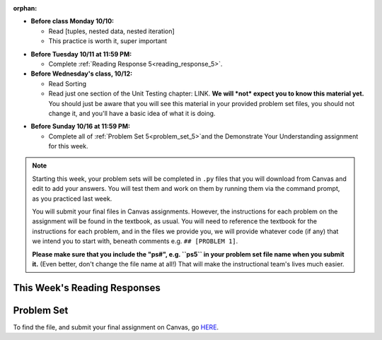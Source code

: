 :orphan:

..  Copyright (C) Paul Resnick.  Permission is granted to copy, distribute
    and/or modify this document under the terms of the GNU Free Documentation
    License, Version 1.3 or any later version published by the Free Software
    Foundation; with Invariant Sections being Forward, Prefaces, and
    Contributor List, no Front-Cover Texts, and no Back-Cover Texts.  A copy of
    the license is included in the section entitled "GNU Free Documentation
    License".

* **Before class Monday 10/10:**

  * Read [tuples, nested data, nested iteration]
  * This practice is worth it, super important

.. usageassignment::
	:subchapters: Unix/CommandPrompt, Unix/FoldersAndPaths, Unix/DirectoriesAndCopying, Unix/lessCommand
  :assignment_name: Prep 10
  :deadline: 2016-10-10 21:40
  :pct_required: 80
  :points: 50

* **Before Tuesday 10/11 at 11:59 PM:**

  * Complete :ref:`Reading Response 5<reading_response_5>`.

* **Before Wednesday's class, 10/12:**

  * Read Sorting
  * Read just one section of the Unit Testing chapter: LINK. **We will *not* expect you to know this material yet.** You should just be aware that you will see this material in your provided problem set files, you should not change it, and you'll have a basic idea of what it is doing.

.. usageassignment::
	:subchapters: Unix/CommandPrompt, Unix/FoldersAndPaths, Unix/DirectoriesAndCopying, Unix/lessCommand
  :assignment_name: Prep 11
  :deadline: 2016-10-12 21:40
  :pct_required: 80
  :points: 50

* **Before Sunday 10/16 at 11:59 PM:**

  * Complete all of :ref:`Problem Set 5<problem_set_5>`and the Demonstrate Your Understanding assignment for this week.  

.. note::

	Starting this week, your problem sets will be completed in ``.py`` files that you will download from Canvas and edit to add your answers. You will test them and work on them by running them via the command prompt, as you practiced last week. 

	You will submit your final files in Canvas assignments. However, the instructions for each problem on the assignment will be found in the textbook, as usual. You will need to reference the textbook for the instructions for each problem, and in the files we provide you, we will provide whatever code (if any) that we intend you to start with, beneath comments e.g. ``## [PROBLEM 1]``.

	**Please make sure that you include the "ps#", e.g. ``ps5`` in your problem set file name when you submit it.** (Even better, don't change the file name at all!) That will make the instructional team's lives much easier.


This Week's Reading Responses
-----------------------------

.. _reading_response_6:

.. external:: rr_6

  `Reading Response 6 <linkhere.link>`_ on Canvas.


.. _problem_set_5:

Problem Set
-----------

To find the file, and submit your final assignment on Canvas, go `HERE <linkhere.linkhere>`_.

.. external:: ps_5_1

    1. Write code to sort the list ``fall_list`` in reverse alphabetical order. Assign the result of the sorted list to the variable ``sorted_fall_list``.

.. external:: ps_5_2

    2. First, write code to sort the list ``food_amounts`` by the key ``sugar_grams``, from lowest to highest. Assign that sorted list to the variable ``sorted_sugar``. 

    Next, write code to sort the list ``food_amounts`` by the value of the key ``carbohydrate`` minus the value of the key ``fiber`` in each one, from lowest difference to highest. Assign this sorted list to a variable ``raw_carb_sort``.

.. external:: ps_5_3

    3. Use the ``curl`` Unix command to download the file ``words.txt``, like so: ``curl http://www.puzzlers.org/pub/wordlists/ospd.txt > words.txt``. Make sure to do so in the same directory where you have saved this ``ps5.py`` file.

    There are 19 3-letter words in the Scrabble dictionary provided in the ``words.txt`` file which contain the letter 'z'. Write code to generate a list of them. That list should be sorted in *reverse* alphabetical order (i.e. ``'zoo'`` should be first and ``'adz'`` should be last). Save that list in a variable ``short_z_words``.

    **NOTE:** to get rid of the blank line character at the end of each line in the file, use the ``.strip()`` string method.

.. external:: ps_5_4

    4. Write code to generate a list of the 10 highest-scoring words from the Scrabble dictionary that contain the letter 'z'. Save it in the variable ``best_z_words``. You may assume there are no bonuses that double or triple letter values or entire words. The dictionary saved in ``letter_values`` contains the Scrabble score information: its keys are letters, and its values are the scores associated with those letters.

    If you have never played Scrabble before, `here <linkhere.link>`_ is an explanation of what it is. (You do not need that information to solve this problem. All you need to know is that each letter is associated with a number of points, and you want to find the ten words that are associated with the largest point totals.)

    **HINT:** In the textbook section on Accumulating Results from a Dictionary, there is code that computes the scrabble score for the entire text of "A Study in Scarlet". You may want to adapt that.

.. external:: ps_5_5

		5. Nested data problem 1, 3 nested lists or st

.. external:: ps_5_6

		6. Nested data prob 6, a v simple dictionary somethin somethin

.. external:: ps_5_6

		6. A function definition that returns a tuple (and has an optional argument)

.. external:: ps_5_7

		7. Nested data with a complex dictionary (the sanitized FB data probs. include it here as well as in problem set, maybe?) 

.. external:: ps_5_8

		6. Define a function ``sort_nested_lists`` that accepts as input a list of lists of integers, e.g. ``[[2,3],[45,100,2],[536],[103,2,8]]``. It should return a sorted version of that list, sorted by the sum of the integers in each sub-list. For example, if that list were the function's input, the return value should be ``[[536],[45,100,2],[103,2,8][2,3]]``. 

		**Suggestion:** It's a good idea to come up with some sample "test cases" to help yourself work through this, in addition to the tests we have provided in your code file. Come up with sample lists where it's easy to figure out what the correct sorting is, and make invocations to your function using that input, and print out the results. If you get different output than you expect, trace through the process to figure out where it might have gone wrong. Writing out an English plan for this and translating it into code bit by bit may also be a good idea.



.. external:: ps5_dyu

    Complete this week's `Demonstrate Your Understanding <linkhere.link>`_ assignment on Canvas.